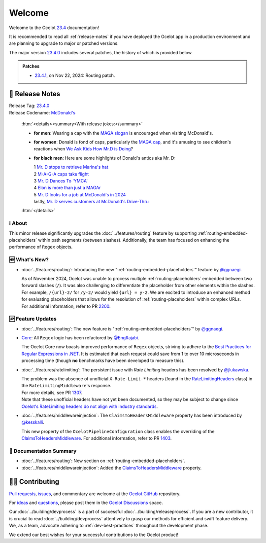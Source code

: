 .. _@raman-m: https://github.com/raman-m
.. _@ggnaegi: https://github.com/ggnaegi
.. _@EngRajabi: https://github.com/EngRajabi
.. _@jlukawska: https://github.com/jlukawska
.. _@kesskalli: https://github.com/kesskalli

.. _23.4: https://github.com/ThreeMammals/Ocelot/releases/tag/23.4.1
.. _23.4.0: https://github.com/ThreeMammals/Ocelot/releases/tag/23.4.0
.. _23.4.1: https://github.com/ThreeMammals/Ocelot/releases/tag/23.4.1

.. _1111: https://github.com/ThreeMammals/Ocelot/issues/1111
.. _1307: https://github.com/ThreeMammals/Ocelot/pull/1307
.. _1403: https://github.com/ThreeMammals/Ocelot/pull/1403
.. _2200: https://github.com/ThreeMammals/Ocelot/pull/2200

.. role::  htm(raw)
    :format: html

.. _welcome:

#######
Welcome
#######

Welcome to the Ocelot `23.4`_ documentation!

It is recommended to read all :ref:`release-notes` if you have deployed the Ocelot app in a production environment and are planning to upgrade to major or patched versions.

The major version `23.4.0`_ includes several patches, the history of which is provided below.

.. admonition:: Patches

  - `23.4.1`_, on Nov 22, 2024: Routing patch.

.. _release-notes:

📢 Release Notes
-----------------

| Release Tag: `23.4.0`_
| Release Codename: `McDonald's <https://www.youtube.com/watch?v=_PgYAPdOs9M>`_

  :htm:`<details><summary>With release jokes:</summary>`

  - **for men**: Wearing a cap with the `MAGA slogan <https://www.bing.com/search?q=make+america+great+again+slogan>`_ is encouraged when visiting McDonald's.
  - **for women**: Donald is fond of caps, particularly the `MAGA cap <https://www.bing.com/search?q=make+america+great+again+cap>`_, and it's amusing to see children's reactions when `We Ask Kids How Mr.D is Doing <https://www.youtube.com/watch?v=XYviM5xevC8>`_?
  - **for black men**: Here are some highlights of Donald's antics aka Mr. D:

    | 1 `Mr. D stops to retrieve Marine's hat <https://www.youtube.com/watch?v=pAbgc41pksE>`_
    | 2 `M-A-G-A caps take flight <https://www.youtube.com/watch?v=jJDXj6-54wE>`_
    | 3 `Mr. D Dances To 'YMCA' <https://www.youtube.com/watch?v=Zph7YXfjMhg>`_
    | 4 `Elon is more than just a MAGAr <https://www.youtube.com/watch?v=zWSXmMiWTJ0&t=42s>`_
    | 5 `Mr. D looks for a job at McDonald's in 2024 <https://www.youtube.com/watch?v=_PgYAPdOs9M>`_
    | lastly, `Mr. D serves customers at McDonald's Drive-Thru <https://www.youtube.com/watch?v=RwWDCh8O9WE>`_

  :htm:`</details>`

ℹ️ About
^^^^^^^^^

This minor release significantly upgrades the :doc:`../features/routing` feature by supporting :ref:`routing-embedded-placeholders` within path segments (between slashes).
Additionally, the team has focused on enhancing the performance of ``Regex`` objects.

🆕 What's New?
^^^^^^^^^^^^^^^

- :doc:`../features/routing`: Introducing the new ":ref:`routing-embedded-placeholders`" feature by `@ggnaegi`_.

  | As of November 2024, Ocelot was unable to process multiple :ref:`routing-placeholders` embedded between two forward slashes (``/``). It was also challenging to differentiate the placeholder from other elements within the slashes. For example, ``/{url}-2/`` for ``/y-2/`` would yield ``{url} = y-2``. We are excited to introduce an enhanced method for evaluating placeholders that allows for the resolution of :ref:`routing-placeholders` within complex URLs.
  | For additional information, refer to PR `2200`_.

🆙 Feature Updates
^^^^^^^^^^^^^^^^^^^

.. _Best Practices for Regular Expressions in .NET: https://docs.microsoft.com/en-us/dotnet/standard/base-types/best-practices
.. _RateLimitingHeaders: https://github.com/ThreeMammals/Ocelot/blob/main/src/Ocelot/RateLimiting/RateLimitingHeaders.cs
.. _Ocelot's RateLimiting headers do not align with industry standards: https://github.com/ThreeMammals/Ocelot/blob/27d3df2d0fdfbf5acde12d9442dfc08836e8b982/src/Ocelot/RateLimiting/RateLimitingHeaders.cs#L6
.. _ClaimsToHeadersMiddleware: https://ocelot.readthedocs.io/en/latest/search.html?q=ClaimsToHeadersMiddleware

- :doc:`../features/routing`: The new feature is ":ref:`routing-embedded-placeholders`" by `@ggnaegi`_.

- `Core <https://github.com/ThreeMammals/Ocelot/labels/Core>`_: All ``Regex`` logic has been refactored by `@EngRajabi`_.

  The Ocelot Core now boasts improved performance of ``Regex`` objects, striving to adhere to the `Best Practices for Regular Expressions in .NET`_.
  It is estimated that each request could save from 1 to over 10 microseconds in processing time (though **no** benchmarks have been developed to measure this).

- :doc:`../features/ratelimiting`: The persistent issue with *Rate Limiting* headers has been resolved by `@jlukawska`_.

  | The problem was the absence of unofficial ``X-Rate-Limit-*`` headers (found in the `RateLimitingHeaders`_ class) in the ``RateLimitingMiddleware``'s response.
  | For more details, see PR `1307`_.
  | Note that these unofficial headers have not yet been documented, so they may be subject to change since `Ocelot's RateLimiting headers do not align with industry standards`_.

- :doc:`../features/middlewareinjection`: The ``ClaimsToHeadersMiddleware`` property has been introduced by `@kesskalli`_.

  This new property of the ``OcelotPipelineConfiguration`` class enables the overriding of the `ClaimsToHeadersMiddleware`_.
  For additional information, refer to PR `1403`_.

📘 Documentation Summary
^^^^^^^^^^^^^^^^^^^^^^^^^

- :doc:`../features/routing`: New section on :ref:`routing-embedded-placeholders`.
- :doc:`../features/middlewareinjection`: Added the `ClaimsToHeadersMiddleware`_ property.

🧑‍💻 Contributing
------------------

.. |octocat| image:: https://github.githubassets.com/images/icons/emoji/octocat.png
  :alt: octocat
  :height: 30
  :target: https://github.com/ThreeMammals/Ocelot/
.. _Pull requests: https://github.com/ThreeMammals/Ocelot/pulls
.. _issues: https://github.com/ThreeMammals/Ocelot/issues
.. _Ocelot GitHub: https://github.com/ThreeMammals/Ocelot/
.. _Ocelot Discussions: https://github.com/ThreeMammals/Ocelot/discussions
.. _ideas: https://github.com/ThreeMammals/Ocelot/discussions/categories/ideas
.. _questions: https://github.com/ThreeMammals/Ocelot/discussions/categories/q-a

`Pull requests`_, `issues`_, and commentary are welcome at the `Ocelot GitHub`_ repository.

For `ideas`_ and `questions`_, please post them in the `Ocelot Discussions`_ space.

Our :doc:`../building/devprocess` is a part of successful :doc:`../building/releaseprocess`.
If you are a new contributor, it is crucial to read :doc:`../building/devprocess` attentively to grasp our methods for efficient and swift feature delivery.
We, as a team, advocate adhering to :ref:`dev-best-practices` throughout the development phase.

We extend our best wishes for your successful contributions to the Ocelot product!
